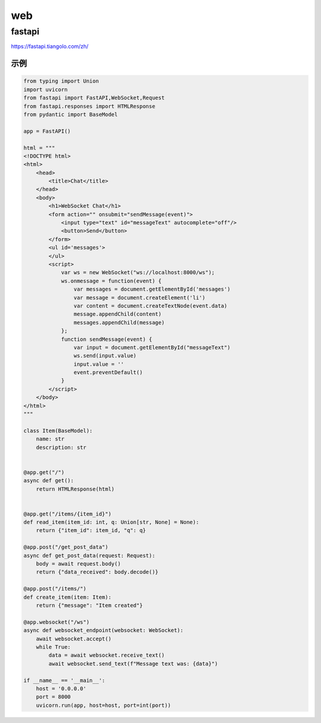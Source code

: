 web
========================

fastapi
-------------------------
https://fastapi.tiangolo.com/zh/

示例
```````
.. code-block:: python 

    from typing import Union
    import uvicorn
    from fastapi import FastAPI,WebSocket,Request
    from fastapi.responses import HTMLResponse
    from pydantic import BaseModel

    app = FastAPI()

    html = """
    <!DOCTYPE html>
    <html>
        <head>
            <title>Chat</title>
        </head>
        <body>
            <h1>WebSocket Chat</h1>
            <form action="" onsubmit="sendMessage(event)">
                <input type="text" id="messageText" autocomplete="off"/>
                <button>Send</button>
            </form>
            <ul id='messages'>
            </ul>
            <script>
                var ws = new WebSocket("ws://localhost:8000/ws");
                ws.onmessage = function(event) {
                    var messages = document.getElementById('messages')
                    var message = document.createElement('li')
                    var content = document.createTextNode(event.data)
                    message.appendChild(content)
                    messages.appendChild(message)
                };
                function sendMessage(event) {
                    var input = document.getElementById("messageText")
                    ws.send(input.value)
                    input.value = ''
                    event.preventDefault()
                }
            </script>
        </body>
    </html>
    """

    class Item(BaseModel):
        name: str
        description: str


    @app.get("/")
    async def get():
        return HTMLResponse(html)


    @app.get("/items/{item_id}")
    def read_item(item_id: int, q: Union[str, None] = None):
        return {"item_id": item_id, "q": q}
    
    @app.post("/get_post_data")
    async def get_post_data(request: Request):
        body = await request.body()
        return {"data_received": body.decode()}

    @app.post("/items/")
    def create_item(item: Item):
        return {"message": "Item created"}

    @app.websocket("/ws")
    async def websocket_endpoint(websocket: WebSocket):
        await websocket.accept()
        while True:
            data = await websocket.receive_text()
            await websocket.send_text(f"Message text was: {data}")

    if __name__ == '__main__':
        host = '0.0.0.0'
        port = 8000
        uvicorn.run(app, host=host, port=int(port))
